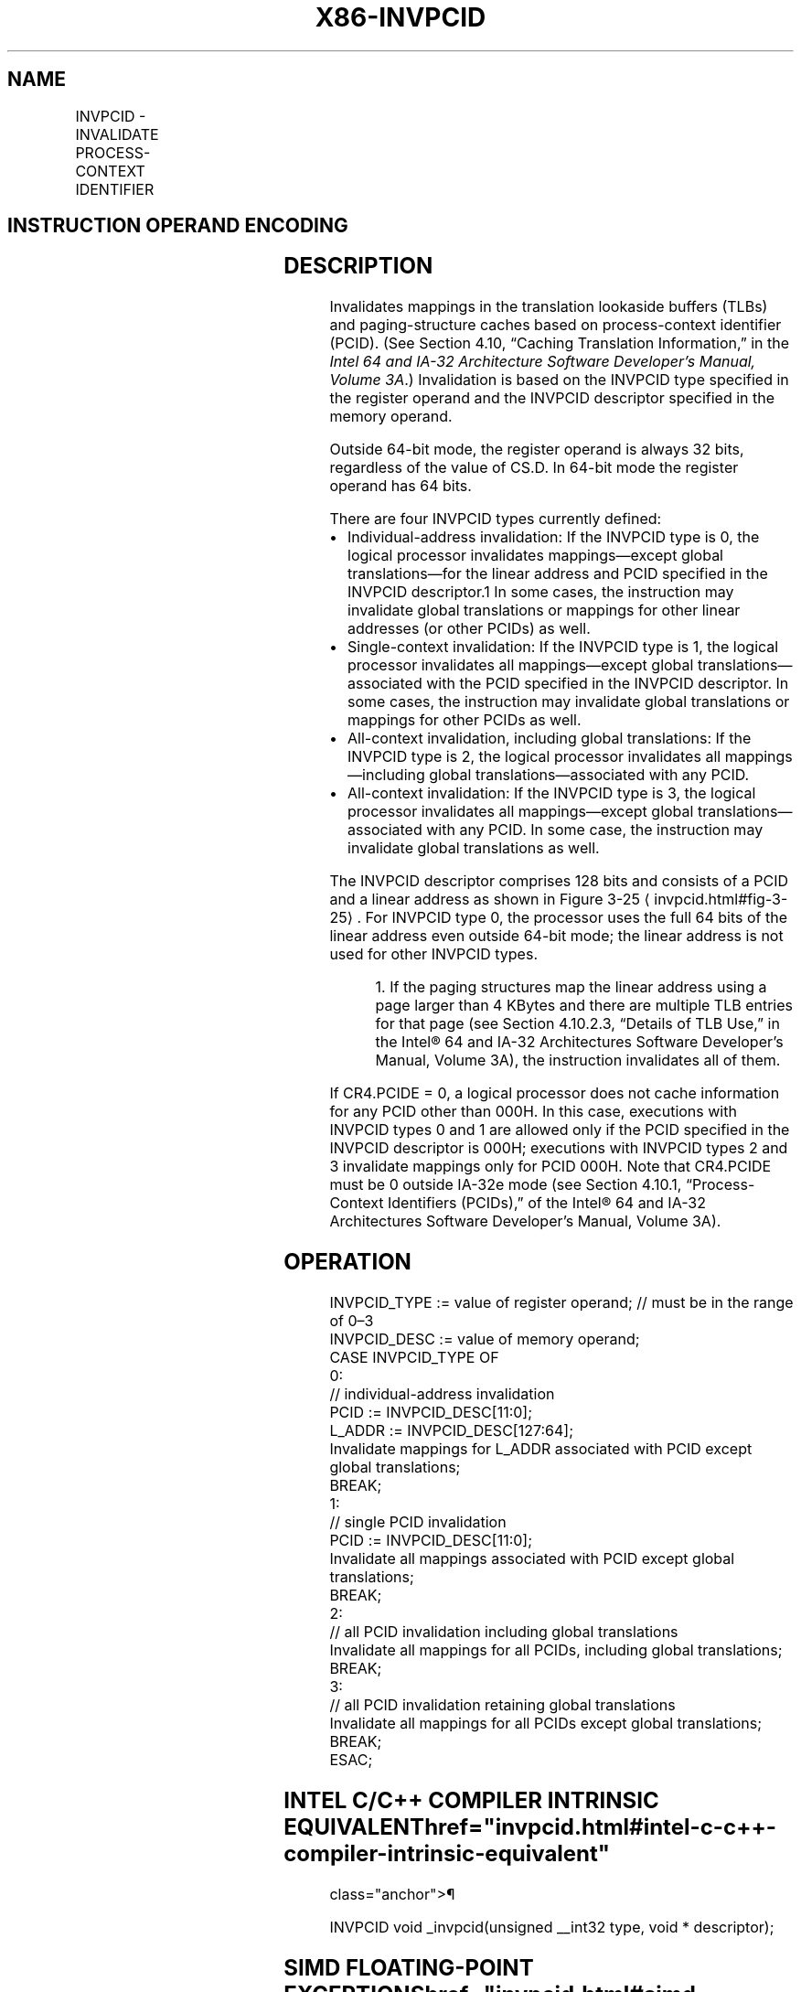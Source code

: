 '\" t
.nh
.TH "X86-INVPCID" "7" "December 2023" "Intel" "Intel x86-64 ISA Manual"
.SH NAME
INVPCID - INVALIDATE PROCESS-CONTEXT IDENTIFIER
.TS
allbox;
l l l l l 
l l l l l .
\fBOpcode/Instruction\fP	\fBOp/En\fP	\fB64/32-bit Mode\fP	\fBCPUID Feature Flag\fP	\fBDescription\fP
T{
66 0F 38 82 /r INVPCID r32, m128
T}	RM	N.E./V	INVPCID	T{
Invalidates entries in the TLBs and paging-structure caches based on invalidation type in r32 and descriptor in m128.
T}
T{
66 0F 38 82 /r INVPCID r64, m128
T}	RM	V/N.E.	INVPCID	T{
Invalidates entries in the TLBs and paging-structure caches based on invalidation type in r64 and descriptor in m128.
T}
.TE

.SH INSTRUCTION OPERAND ENCODING
.TS
allbox;
l l l l l 
l l l l l .
\fBOp/En\fP	\fBOperand 1\fP	\fBOperand 2\fP	\fBOperand 3\fP	\fBOperand 4\fP
RM	ModRM:reg (r)	ModRM:r/m (r)	N/A	N/A
.TE

.SH DESCRIPTION
Invalidates mappings in the translation lookaside buffers (TLBs) and
paging-structure caches based on process-context identifier (PCID). (See
Section 4.10, “Caching Translation Information,” in the \fIIntel 64 and
IA-32 Architecture Software Developer’s Manual, Volume 3A\fP\&.)
Invalidation is based on the INVPCID type specified in the register
operand and the INVPCID descriptor specified in the memory operand.

.PP
Outside 64-bit mode, the register operand is always 32 bits, regardless
of the value of CS.D. In 64-bit mode the register operand has 64 bits.

.PP
There are four INVPCID types currently defined:
.IP \(bu 2
Individual-address invalidation: If the INVPCID type is 0, the
logical processor invalidates mappings—except global
translations—for the linear address and PCID specified in the
INVPCID descriptor.1 In some cases, the instruction may
invalidate global translations or mappings for other linear
addresses (or other PCIDs) as well.
.IP \(bu 2
Single-context invalidation: If the INVPCID type is 1, the logical
processor invalidates all mappings—except global
translations—associated with the PCID specified in the INVPCID
descriptor. In some cases, the instruction may invalidate global
translations or mappings for other PCIDs as well.
.IP \(bu 2
All-context invalidation, including global translations: If the
INVPCID type is 2, the logical processor invalidates all
mappings—including global translations—associated with any PCID.
.IP \(bu 2
All-context invalidation: If the INVPCID type is 3, the logical
processor invalidates all mappings—except global
translations—associated with any PCID. In some case, the instruction
may invalidate global translations as well.

.PP
The INVPCID descriptor comprises 128 bits and consists of a PCID and a
linear address as shown in Figure 3-25
\[la]invpcid.html#fig\-3\-25\[ra]\&. For
INVPCID type 0, the processor uses the full 64 bits of the linear
address even outside 64-bit mode; the linear address is not used for
other INVPCID types.

.PP
.RS

.PP
1\&. If the paging structures map the linear address using a page
larger than 4 KBytes and there are multiple TLB entries for that page
(see Section 4.10.2.3, “Details of TLB Use,” in the Intel®
64 and IA-32 Architectures Software Developer’s Manual, Volume 3A),
the instruction invalidates all of them.

.RE

.PP
If CR4.PCIDE = 0, a logical processor does not cache information for any
PCID other than 000H. In this case, executions with INVPCID types 0 and
1 are allowed only if the PCID specified in the INVPCID descriptor is
000H; executions with INVPCID types 2 and 3 invalidate mappings only for
PCID 000H. Note that CR4.PCIDE must be 0 outside IA-32e mode (see
Section 4.10.1, “Process-Context Identifiers (PCIDs),” of the
Intel® 64 and IA-32 Architectures Software Developer’s
Manual, Volume 3A).

.SH OPERATION
.EX
INVPCID_TYPE := value of register operand; // must be in the range of 0–3
INVPCID_DESC := value of memory operand;
CASE INVPCID_TYPE OF
    0:
            // individual-address invalidation
        PCID := INVPCID_DESC[11:0];
        L_ADDR := INVPCID_DESC[127:64];
        Invalidate mappings for L_ADDR associated with PCID except global translations;
        BREAK;
    1:
            // single PCID invalidation
        PCID := INVPCID_DESC[11:0];
        Invalidate all mappings associated with PCID except global translations;
        BREAK;
    2:
            // all PCID invalidation including global translations
        Invalidate all mappings for all PCIDs, including global translations;
        BREAK;
    3:
            // all PCID invalidation retaining global translations
        Invalidate all mappings for all PCIDs except global translations;
        BREAK;
ESAC;
.EE

.SH INTEL C/C++ COMPILER INTRINSIC EQUIVALENT  href="invpcid.html#intel-c-c++-compiler-intrinsic-equivalent"
class="anchor">¶

.EX
INVPCID void _invpcid(unsigned __int32 type, void * descriptor);
.EE

.SH SIMD FLOATING-POINT EXCEPTIONS  href="invpcid.html#simd-floating-point-exceptions"
class="anchor">¶

.PP
None.

.SH PROTECTED MODE EXCEPTIONS
.TS
allbox;
l l 
l l .
\fB\fP	\fB\fP
#GP(0)	T{
If the current privilege level is not 0.
T}
	T{
If the memory operand effective address is outside the CS, DS, ES, FS, or GS segment limit.
T}
	T{
If the DS, ES, FS, or GS register contains an unusable segment.
T}
	T{
If the source operand is located in an execute-only code segment.
T}
	T{
If an invalid type is specified in the register operand, i.e., INVPCID_TYPE &gt; 3.
T}
	If bits 63:12 of INVPCID_DESC are not all zero.
	If INVPCID_TYPE is either 0 or 1 and INVPCID_DESC[11:0] is not zero.
	If INVPCID_TYPE is 0 and the linear address in INVPCID_DESC[127:64] is not canonical.
#PF(fault-code)	T{
If a page fault occurs in accessing the memory operand.
T}
#SS(0)	T{
If the memory operand effective address is outside the SS segment limit.
T}
	T{
If the SS register contains an unusable segment.
T}
#UD	T{
If if CPUID.(EAX=07H, ECX=0H):EBX.INVPCID[bit 10] = 0.
T}
	If the LOCK prefix is used.
.TE

.SH REAL-ADDRESS MODE EXCEPTIONS
.TS
allbox;
l l 
l l .
\fB\fP	\fB\fP
#GP	T{
If an invalid type is specified in the register operand, i.e., INVPCID_TYPE &gt; 3.
T}
	If bits 63:12 of INVPCID_DESC are not all zero.
	If INVPCID_TYPE is either 0 or 1 and INVPCID_DESC[11:0] is not zero.
	If INVPCID_TYPE is 0 and the linear address in INVPCID_DESC[127:64] is not canonical.
#UD	T{
If CPUID.(EAX=07H, ECX=0H):EBX.INVPCID[bit 10] = 0.
T}
	If the LOCK prefix is used.
.TE

.SH VIRTUAL-8086 MODE EXCEPTIONS
.TS
allbox;
l l 
l l .
\fB\fP	\fB\fP
#GP(0)	T{
The INVPCID instruction is not recognized in virtual-8086 mode.
T}
.TE

.SH COMPATIBILITY MODE EXCEPTIONS  href="invpcid.html#compatibility-mode-exceptions"
class="anchor">¶

.PP
Same exceptions as in protected mode.

.SH 64-BIT MODE EXCEPTIONS
.TS
allbox;
l l 
l l .
\fB\fP	\fB\fP
#GP(0)	T{
If the current privilege level is not 0.
T}
	T{
If the memory operand is in the CS, DS, ES, FS, or GS segments and the memory address is in a non-canonical form.
T}
	T{
If an invalid type is specified in the register operand, i.e., INVPCID_TYPE &gt; 3.
T}
	If bits 63:12 of INVPCID_DESC are not all zero.
	If CR4.PCIDE=0, INVPCID_TYPE is either 0 or 1, and INVPCID_DESC[11:0] is not zero.
	If INVPCID_TYPE is 0 and the linear address in INVPCID_DESC[127:64] is not canonical.
#PF(fault-code)	T{
If a page fault occurs in accessing the memory operand.
T}
#SS(0)	T{
If the memory destination operand is in the SS segment and the memory address is in a non-canonical form.
T}
#UD	If the LOCK prefix is used.
	T{
If CPUID.(EAX=07H, ECX=0H):EBX.INVPCID[bit 10] = 0.
T}
.TE

.SH COLOPHON
This UNOFFICIAL, mechanically-separated, non-verified reference is
provided for convenience, but it may be
incomplete or
broken in various obvious or non-obvious ways.
Refer to Intel® 64 and IA-32 Architectures Software Developer’s
Manual
\[la]https://software.intel.com/en\-us/download/intel\-64\-and\-ia\-32\-architectures\-sdm\-combined\-volumes\-1\-2a\-2b\-2c\-2d\-3a\-3b\-3c\-3d\-and\-4\[ra]
for anything serious.

.br
This page is generated by scripts; therefore may contain visual or semantical bugs. Please report them (or better, fix them) on https://github.com/MrQubo/x86-manpages.

